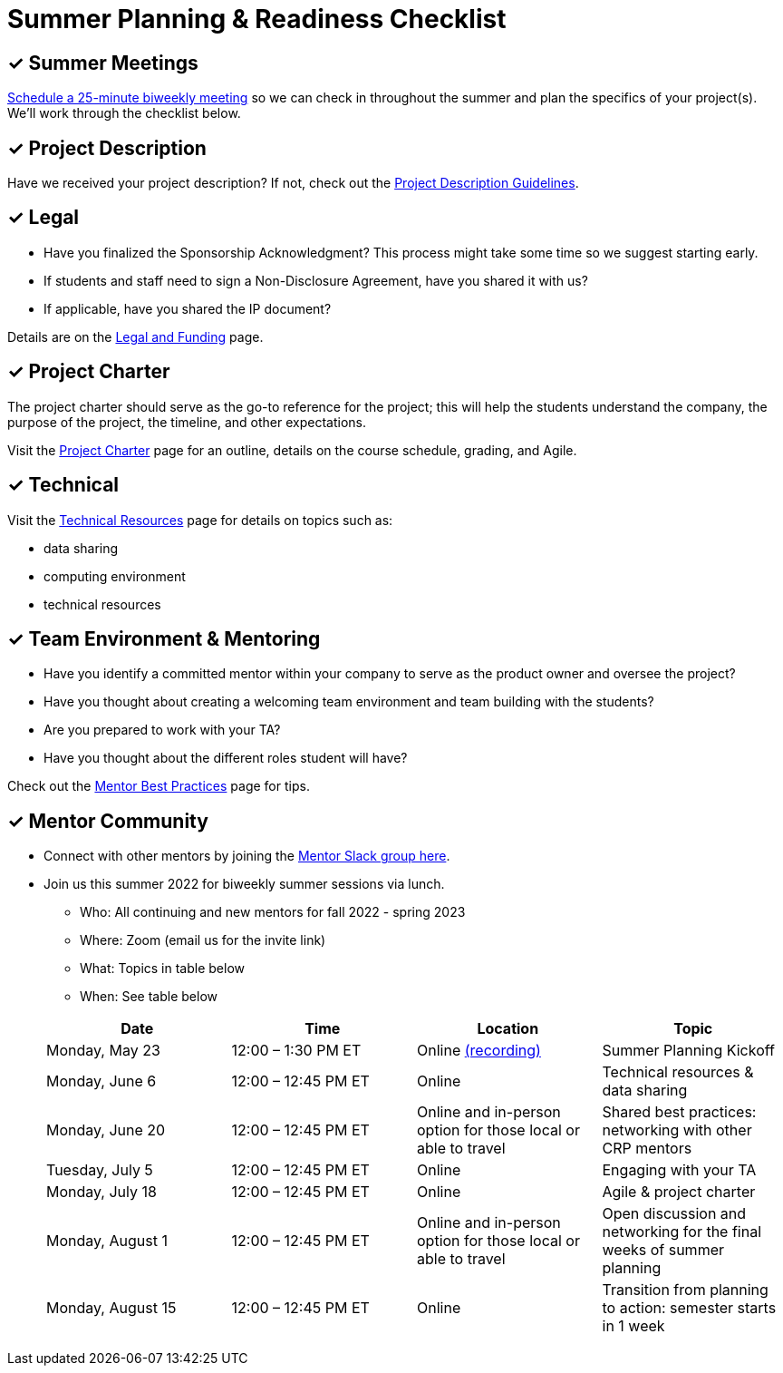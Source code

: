 = Summer Planning & Readiness Checklist 

== &#10003; Summer Meetings

link:https://calendly.com/datamine[Schedule a 25-minute biweekly meeting] so we can check in throughout the summer and plan the specifics of your project(s). We'll work through the checklist below. 

== &#10003; Project Description

Have we received your project description? If not, check out the xref:project_descriptions.adoc[Project Description Guidelines]. 


== &#10003; Legal

* Have you finalized the Sponsorship Acknowledgment? This process might take some time so we suggest starting early.
* If students and staff need to sign a Non-Disclosure Agreement, have you shared it with us? 
* If applicable, have you shared the IP document? 

Details are on the xref:legal.adoc[Legal and Funding] page. 

== &#10003; Project Charter 

The project charter should serve as the go-to reference for the project; this will help the students understand the company, the purpose of the project, the timeline, and other expectations.

Visit the xref:projectcharter.adoc[Project Charter] page for an outline, details on the course schedule, grading, and Agile. 


== &#10003; Technical 

Visit the xref:technicalresources.adoc[Technical Resources] page for details on topics such as:

* data sharing
* computing environment
* technical resources

== &#10003; Team Environment & Mentoring 

* Have you identify a committed mentor within your company to serve as the product owner and oversee the project? 
* Have you thought about creating a welcoming team environment and team building with the students?
* Are you prepared to work with your TA? 
* Have you thought about the different roles student will have? 



Check out the xref:mentoringbestpractices.adoc[Mentor Best Practices] page for tips. 



== &#10003; Mentor Community

* Connect with other mentors by joining the link:https://join.slack.com/t/dmcrpmentors/shared_invite/zt-18synsjhd-0qTg~9rtWvrb7uLS9Wj7Fg[Mentor Slack group here].

* Join us this summer 2022 for biweekly summer sessions via lunch.

** Who: All continuing and new mentors for fall 2022 - spring 2023

** Where: Zoom (email us for the invite link)

** What: Topics in table below

** When: See table below

+
--
[%header,format=csv]
|===
Date, 	Time, 	Location, 	Topic
"Monday, May 23", 	12:00 – 1:30 PM ET, 	Online link:https://youtu.be/XJAU19Qogdk[(recording)], 	Summer Planning Kickoff 
"Monday, June 6", 	12:00 – 12:45 PM ET, 	Online, 	Technical resources & data sharing
"Monday, June 20", 	12:00 – 12:45 PM ET, 	Online and in-person option for those local or able to travel, 	Shared best practices: networking with other CRP mentors 
"Tuesday, July 5", 	12:00 – 12:45 PM ET, 	Online, 	Engaging with your TA  
"Monday, July 18",	12:00 – 12:45 PM ET, 	Online, 	Agile & project charter  
"Monday, August 1",	12:00 – 12:45 PM ET, 	Online and in-person option for those local or able to travel, 	Open discussion and networking for the final weeks of summer planning
"Monday, August 15", 	12:00 – 12:45 PM ET, 	Online, 	Transition from planning to action: semester starts in 1 week 


|===

--
+



